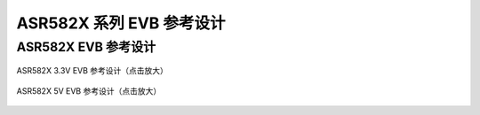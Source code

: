 ASR582X 系列 EVB 参考设计 
====================


ASR582X EVB 参考设计
--------------------------------------------------------

.. figure:: ../../img/582X_参考设计/图1-1.png
    :align: center
    :scale: 30%
    :alt: ASR582X 3.3V EVB 参考设计（点击放大）

    ASR582X 3.3V EVB 参考设计（点击放大）


.. figure:: ../../img/582X_参考设计/图1-2.png
    :align: center
    :scale: 30%
    :alt: ASR582X 5V EVB 参考设计（点击放大）

    ASR582X 5V EVB 参考设计（点击放大）




.. |image1| image:: ../../img/582X_参考设计/图1-1.png
.. |image2| image:: ../../img/582X_参考设计/图1-2.png